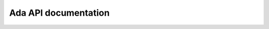 *********************
Ada API documentation
*********************

.. ada_auto_package:: ../build/include/libadalang/libadalang-common.ads
   :project_file: ../build/lib/gnat/libadalang.gpr

.. ada_auto_package:: ../build/include/libadalang/libadalang-analysis.ads
   :project_file: ../build/lib/gnat/libadalang.gpr

.. ada_auto_package:: ../build/include/libadalang/libadalang-introspection.ads
   :project_file: ../build/lib/gnat/libadalang.gpr

.. ada_auto_package:: ../build/include/libadalang/libadalang-iterators.ads
   :project_file: ../build/lib/gnat/libadalang.gpr

.. ada_auto_package:: ../build/include/libadalang/libadalang-lexer.ads
   :project_file: ../build/lib/gnat/libadalang.gpr
